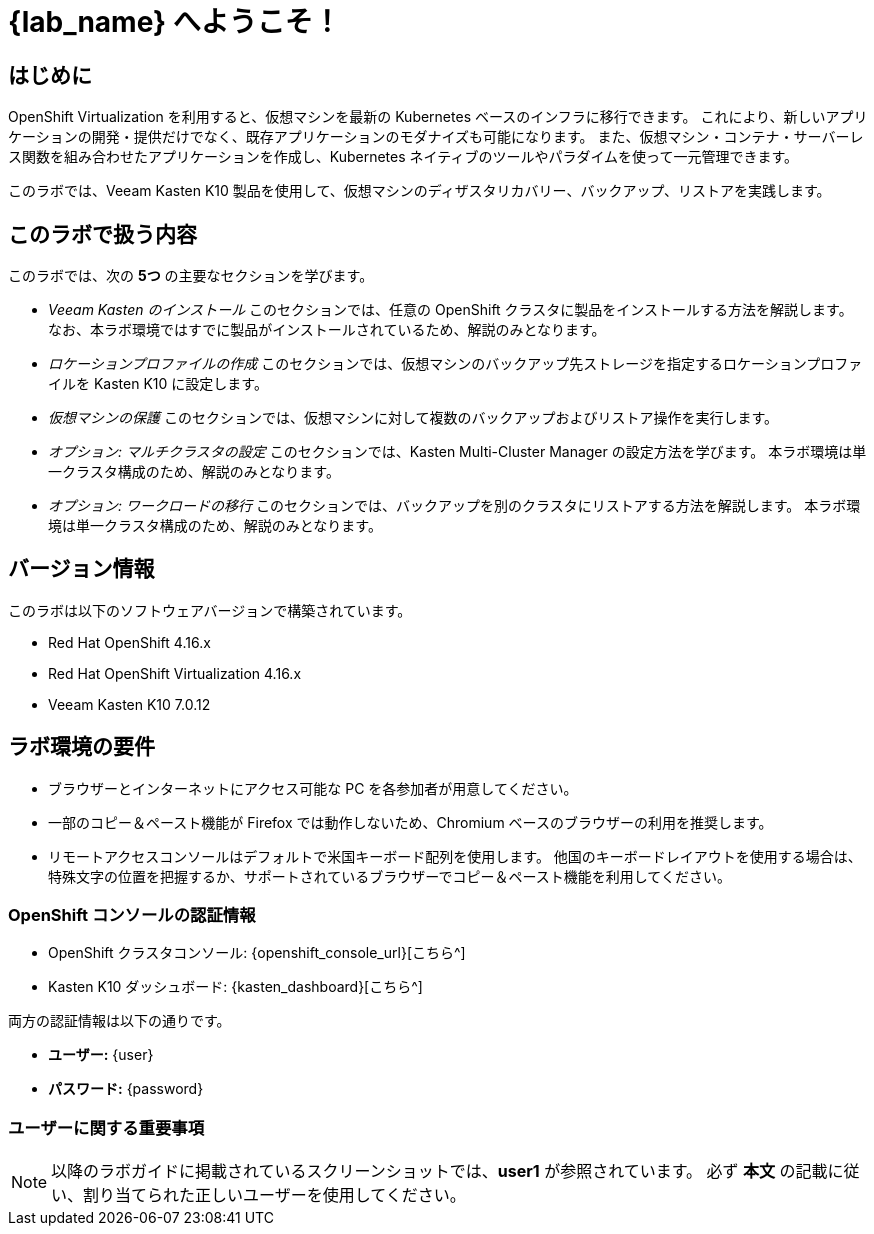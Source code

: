 = {lab_name} へようこそ！

== はじめに

OpenShift Virtualization を利用すると、仮想マシンを最新の Kubernetes ベースのインフラに移行できます。  
これにより、新しいアプリケーションの開発・提供だけでなく、既存アプリケーションのモダナイズも可能になります。  
また、仮想マシン・コンテナ・サーバーレス関数を組み合わせたアプリケーションを作成し、Kubernetes ネイティブのツールやパラダイムを使って一元管理できます。

このラボでは、Veeam Kasten K10 製品を使用して、仮想マシンのディザスタリカバリー、バックアップ、リストアを実践します。

== このラボで扱う内容

このラボでは、次の *5つ* の主要なセクションを学びます。

* _Veeam Kasten のインストール_  
  このセクションでは、任意の OpenShift クラスタに製品をインストールする方法を解説します。  
  なお、本ラボ環境ではすでに製品がインストールされているため、解説のみとなります。

* _ロケーションプロファイルの作成_  
  このセクションでは、仮想マシンのバックアップ先ストレージを指定するロケーションプロファイルを Kasten K10 に設定します。

* _仮想マシンの保護_  
  このセクションでは、仮想マシンに対して複数のバックアップおよびリストア操作を実行します。

* _オプション: マルチクラスタの設定_  
  このセクションでは、Kasten Multi-Cluster Manager の設定方法を学びます。  
  本ラボ環境は単一クラスタ構成のため、解説のみとなります。

* _オプション: ワークロードの移行_  
  このセクションでは、バックアップを別のクラスタにリストアする方法を解説します。  
  本ラボ環境は単一クラスタ構成のため、解説のみとなります。

== バージョン情報

このラボは以下のソフトウェアバージョンで構築されています。

* Red Hat OpenShift 4.16.x
* Red Hat OpenShift Virtualization 4.16.x
* Veeam Kasten K10 7.0.12

== ラボ環境の要件

* ブラウザーとインターネットにアクセス可能な PC を各参加者が用意してください。
* 一部のコピー＆ペースト機能が Firefox では動作しないため、Chromium ベースのブラウザーの利用を推奨します。
* リモートアクセスコンソールはデフォルトで米国キーボード配列を使用します。  
  他国のキーボードレイアウトを使用する場合は、特殊文字の位置を把握するか、サポートされているブラウザーでコピー＆ペースト機能を利用してください。

=== OpenShift コンソールの認証情報

* OpenShift クラスタコンソール: {openshift_console_url}[こちら^]  
* Kasten K10 ダッシュボード: {kasten_dashboard}[こちら^]  

両方の認証情報は以下の通りです。

* *ユーザー:* {user}  
* *パスワード:* {password}  

=== ユーザーに関する重要事項

====
[NOTE]

以降のラボガイドに掲載されているスクリーンショットでは、*user1* が参照されています。  
必ず *本文* の記載に従い、割り当てられた正しいユーザーを使用してください。
====
